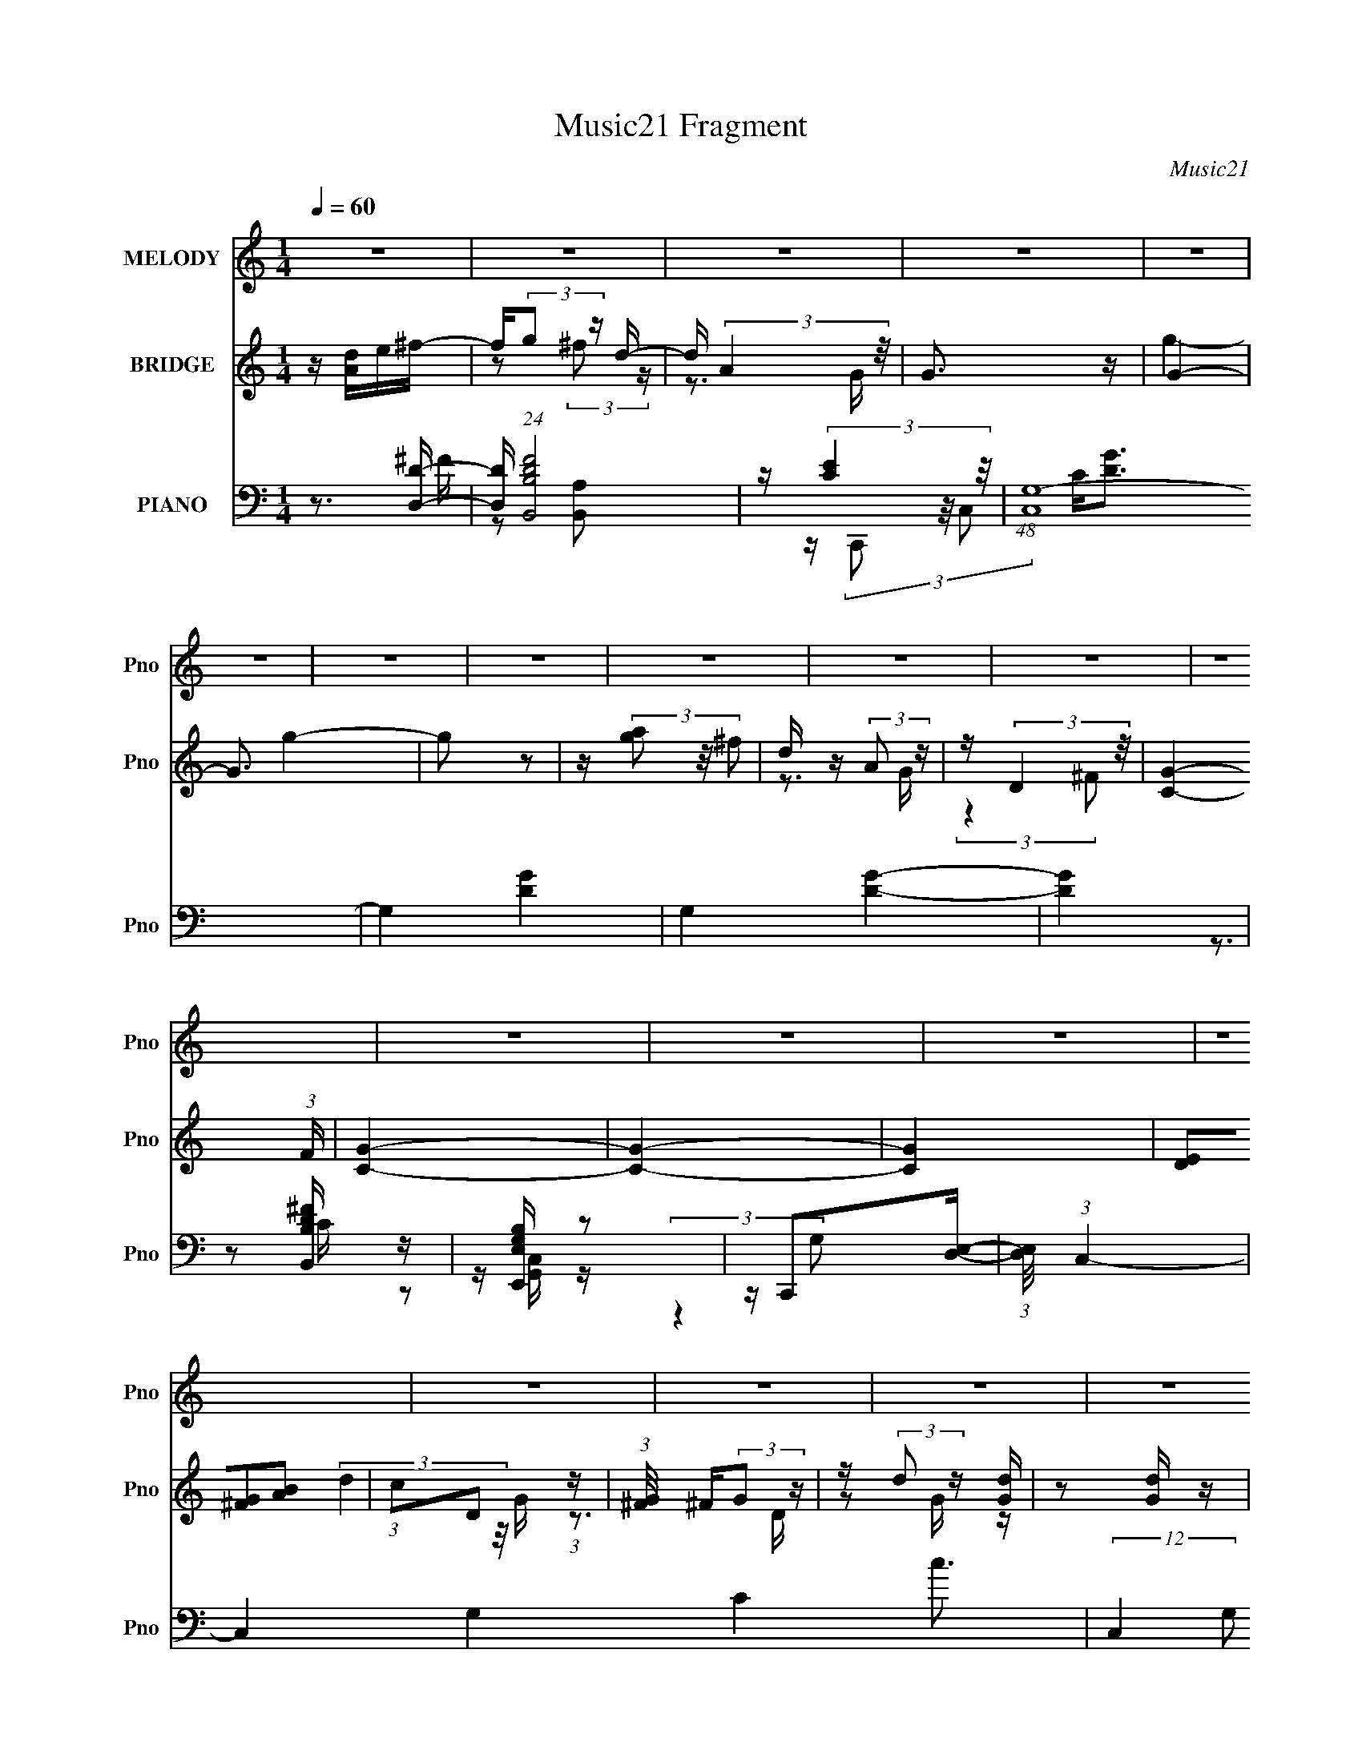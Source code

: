 X:1
T:Music21 Fragment
C:Music21
%%score ( 1 2 ) ( 3 4 5 6 ) ( 7 8 9 10 )
L:1/4
Q:1/4=60
M:1/4
I:linebreak $
K:none
V:1 treble nm="MELODY" snm="Pno"
L:1/16
V:2 treble 
V:3 treble nm="BRIDGE" snm="Pno"
L:1/16
V:4 treble 
V:5 treble 
V:6 treble 
V:7 bass nm="PIANO" snm="Pno"
L:1/16
V:8 bass 
L:1/8
V:9 bass 
L:1/8
V:10 bass 
V:1
 z4 | z4 | z4 | z4 | z4 | z4 | z4 | z4 | z4 | z4 | z4 | z4 | z4 | z4 | z4 | z4 | z4 | z4 | z4 | %19
 z4 | z4 | z4 | z4 | z4 | z4 | z4 | z4 | z4 | z4 | z4 | z4 | z4 | z4 | z2 e z | edB2 | d2<d2- | %36
 d4- | d2B z | ded2 | B2<A2- | A4- | A2A z | AGA z | G4- | GGA z | G4 | GGG z | GGd2 | %48
 (3:2:2e2 z2 B (3:2:1z/ | A x e z | eBe2 | B2<d2- | d4- | d2B z | z Bd z | e2<A2- | A4- | A2d z | %58
 edg2 | e2d z | edg2 | e3 z | edg z | geg2 | ga2 z |[Q:1/4=51] a2<d2 | deb z |[Q:1/4=60] bab2 | %68
 d'a2 z | aab2- | b2d'2 | g4- | g4- | g4 | gab z | bab2 | bba z | aae'2 | d'2a2 | g4- | gg^f2 | %81
 g^f2 z | (6:5:2g2 z/ e2- | e4- | e4- | e2 b z | gab z | bab2 | d'a2 z | aab2- | b2d'2 | g4- | %92
 g4- | g4 | gab z | bab z | (3:2:1d' x/3 ga z | aae'2 | d'2^f2 | g4- | gg^f2 | ^f2<g2 | ^f2d2 | %103
 e4 | b2a2- | a4- | a4- | a4- | a4- | a4- | a4- | a4 | z4 | z4 | z4 | z4 | z4 | z4 | z4 | z4 | z4 | %121
 z4 | z4 | z4 | z4 | z4 | z4 | z4 | z4 | z4 | z4 | z4 | z4 | z4 | z4 | z2 e z | edB2 | d2<d2- | %138
 d4- | d2B z | ded2 | B2<A2- | A4- | A2A z | AGA z | G4- | GGA z | G4 | GGG z | GGd2 | e2[AB] z | %151
 A2e z | eBe2 | B2<d2- | d4- | d2B z | z Be2 | B2<A2- | A4- | A2d z | edg2 | e2d z | edg2 | e3 z | %164
 edg z | geg2 | ga2 z | a2<d2 | deb z | bab2 | d'a2 z | aab2- | b2d'2 | g4- | g4- | g4 | gab z | %177
 bab2 | bba z | aae'2 | d'2a2 | g4- | gg^f2 | g^f2 z | (6:5:2g2 z/ e2- | e4- | e4- | e2 b z | %188
 gab z | bab2 | d'a2 z | aab2- | b2d'2 | g4- | g4- | g4 | gab z | bab z | (3:2:1d' x/3 ga z | %199
 aae'2 | d'2^f2 | g4- | gg^f2 | ^f2<g2 | ^f2d2 | e4 | b2a2- | a4- | a4- | a4- | a4- | a4- | a4- | %213
 a4- | a4- |[Q:1/4=56] a2e z | edB2 | d2<d2- | d4-[Q:1/4=54] |[Q:1/4=53] d2B z | ded2 | B2<A2- | %222
 A4- | A2A z | AGA z | G4- | GGAE | G4 | GGG z | GGd2 | e(3:2:2B2 z2 | A2A2- | (3B2 A A4 | %233
 (3:2:2G4 e2- | (6:5:2e2 z/ d z | (3:2:1[BA]2 (3:2:2A3/2 z2 | G4- | G2 (3:2:2G2 z | z A3- | %239
 (12:11:1A4 B- | B2>A2- | G4- (3:2:1A/ | G4- | G4 |] %244
V:2
 x | x | x | x | x | x | x | x | x | x | x | x | x | x | x | x | x | x | x | x | x | x | x | x | %24
 x | x | x | x | x | x | x | x | x | (3:2:2z ^f/ | x | x | x | (3:2:2z d/ | x | x | x | %41
 (3:2:2z B/ | (3:2:2z E/ | x | (3:2:2z E/ | x | (3:2:2z G/ | x | z/4 A/A/4- | (3:2:2z e/ | x | x | %52
 x | (3:2:2z [Bd]/ | (3:2:2z d/ | x | x | (3:2:2z d/ | x | (3:2:2z d/ | x | (3:2:2z d/ | %62
 (3:2:2z e/ | x | (3:2:2z b/ | x | (3:2:2z a/ | x | (3:2:2z a/ | x | x | x | x | x | (3:2:2z a/ | %75
 x | (3:2:2z a/ | x | x | x | x | (3:2:2z g/- | x | x | x | (3:2:2z a/ | (3:2:2z a/ | x | %88
 (3:2:2z a/ | x | x | x | x | x | (3:2:2z a/ | (3:2:2z d'/- | (3:2:2z a/ | x | x | x | x | x | x | %103
 x | x | x | x | x | x | x | x | x | x | x | x | x | x | x | x | x | x | x | x | x | x | x | x | %127
 x | x | x | x | x | x | x | x | (3:2:2z ^f/ | x | x | x | (3:2:2z d/ | x | x | x | (3:2:2z B/ | %144
 (3:2:2z E/ | x | (3:2:2z E/ | x | (3:2:2z G/ | x | x | (3:2:2z ^f/ | x | x | x | (3:2:2z [Bd]/ | %156
 x | x | x | (3:2:2z d/ | x | (3:2:2z d/ | x | (3:2:2z d/ | (3:2:2z e/ | x | (3:2:2z b/ | x | %168
 (3:2:2z a/ | x | (3:2:2z a/ | x | x | x | x | x | (3:2:2z a/ | x | (3:2:2z a/ | x | x | x | x | %183
 (3:2:2z g/- | x | x | x | (3:2:2z a/ | (3:2:2z a/ | x | (3:2:2z a/ | x | x | x | x | x | %196
 (3:2:2z a/ | (3:2:2z d'/- | (3:2:2z a/ | x | x | x | x | x | x | x | x | x | x | x | x | x | x | %213
 x | x | (3:2:2z ^f/ | x | x | x | (3:2:2z d/ | x | x | x | (3:2:2z B/ | (3:2:2z E/ | x | x | x | %228
 (3:2:2z G/ | x | z/ A/- | x | x7/6 | x | (3:2:2z B/- | z/ G/- | x | z3/4 G/4 | x | x7/6 | x | %241
 x13/12 | x | x |] %244
V:3
 z [Ad]e^f- | f(3:2:2g2 z d- | d (3:2:2A4 z/ | G3 z | G4- | G3 g4- | g2 z2 | z (3[ag]2 z/ ^f2 | %8
 d z (3:2:2A2 z | z (3:2:2D4 z/ | [CG]4- (3:2:1F | [CG]4- | [CG]4- | [CG]4 | (3[DE]2[^FG]2[AB]2 | %15
 (3:2:1c2D2 (3:2:1z | (3:2:1[G^F]/ ^F5/3(3:2:2G2 z | z (3:2:2d2 z [Gd] | z2 [Gd] z | ^F[GB]2B,- | %20
 [dD]2 (3:2:1B,/ z [dD]- | [dD]4- | [dD]4- | [dD]4- | [dD]4- | [dD]3 z | z4 | z4 | z4 | z4 | z4 | %31
 z4 | z4 | z4 | z4 | z4 | z4 | z4 | z4 | z4 | z4 | z4 | z4 | z4 | z4 | z4 | z4 | z4 | z4 | z4 | %50
 z4 | z4 | d2 z2 | (3:2:2a2 g4- | (3:2:2g2 ^f4- | (3:2:2f4 z2 | z4 | z4 | a2g2- | g4- | g4- | %61
 g z3 | z4 | z2 e2 | c2d2- |[Q:1/4=51] d4- | d z b2- |[Q:1/4=60] b3 z | g2a2- | a3 z | ^f2g2- | %71
 g4 | ^fgd2- | d2g2 | a2b2- | b4 | z4 | z4 | z4 | z4 | z4 | z4 | z4 | z4 | (3:2:2D2 z A2- | %85
 A2[D^F]2- | [DF]2 z2 | z2 e2- | e z d2- | d2e2 | ^f2 z2 | (3:2:2g4 z2 | z g^f2 | d2 z d- | %94
 (6:5:2d2 B4- | B4- | (3:2:2B2 A4- | (3:2:2A2 d4- | (3:2:2d2 z e2- | e4- | e2 z2 | z4 | z4 | z4 | %104
 z4 | (3:2:2z4 [Bb]2 | [ee'][^f^f'][gg']2 | [gg'] z [^f^f']2 | [dd'] z [Aa]2 | (3:2:2[Gg]4 [Bb]2 | %110
 [ee'][^f^f'][gg'] z | [gg'] z [^f^f']2 | [dd'][Bb][Aa] z | [Aa]4 | [ee'] z [dd']2- | %115
 [dd'][dd'][dd']2 | [ee'][ff'][gg']2 | z [dd'][cc']2- | [cc']2[ff']2- | [ff'][dd'][ff'] z | %120
 [ff']2[cc']2- | [cc']4- | [cc'] z3 | z4 | z4 | z2 c z | _efg2- | g2 z2 | Bdc z | cde z | e^fg z | %131
 gab z | bd'g'2- | g'4- | g'4- | g'2 z2 | z4 | z4 | z4 | z4 | z4 | z4 | z4 | z4 | z4 | z4 | %146
 (3:2:2z4 [dg]2 | [dg]4 | z4 | z4 | z4 | z4 | z4 | z4 | z ^fg2 | (3:2:2^f4 d2- | (3:2:2d z/ BA2- | %157
 A3 z | z4 | z4 | z4 | z4 | z4 | z4 | z4 | z4 | z3 d | [e^f] z [ga] z | [bc'] z b2- | b3 d'4- | %170
 g2 d'2 a2- | a3 ^f2- | f z g2- | g2^f2 | ^fgd2- | ^f2 d2 g2 | a2b2- | b2g2- | g z a2- | a2d'2- | %180
 d'2g2- | g4- | g z ^f2 | g z ^f2 | d2G2- | G2 z2 | [De]2A2- | [de] A2 ^f g | [bc'] z d'2- | d'4- | %190
 g2 d'2 a2- | a3 z | ^f'2g'2- | g'4- | g'2^f'2 | d'2 z2 | (3:2:2a2 b4- | (6:5:2b4 z | g2a2- | %199
 a2 z2 | z2 g2- | g3 z | g2^f2 | g2^f2 | d2e2- | e4- | (3:2:1D2 e2 A2- | A2[D^F]2- | [DF]3 z | z4 | %210
 z4 | z4 | z4 | z4 | z4 | z2[Q:1/4=56] z2 | z4 | z4 | z2[Q:1/4=54] z2 |[Q:1/4=53] z d2 z | %220
 [gd'g']2 g' z | [da] [f'a']4 | (3:2:2z4 g'2 | (3:2:1[^f'd']2a2 (3:2:1z | z (3[g^f]2 z/ g2 | e4 | %226
 z4 | z4 | z [gdcG]3- | [gdcG]2 z2 |] %230
V:4
 x | z/ (3:2:2^f/ z/4 | z3/4 G/4- | x | g- | x7/4 | x | x | z3/4 G/4 | (3:2:2z ^F/- | x7/6 | x | %12
 x | x | x | (3:2:2d z/8 G/4- | z3/4 D/4 | z/ G/4 z/4 | x | x | x13/12 | x | x | x | x | x | x | %27
 x | x | x | x | x | x | x | x | x | x | x | x | x | x | x | x | x | x | x | x | x | x | x | x | %51
 x | (3:2:2z/ a- | x | x | x | x | x | x | x | x | x | x | x | x | x | x | x | x | x | x | x | x | %73
 x | x | x | x | x | x | x | x | x | x | x | z/4 B/4 z/ | x | x | x | x | x | (3:2:2z/ g- | x | x | %93
 (3:2:1z/ e/ (3:2:1z/4 | x13/12 | x | x | x | x | x | x | x | x | x | x | x | x | x | x | x | x | %111
 x | (3:2:2z [Gg]/ | x | x | x | x | x | x | (3:2:2z [gg']/ | x | x | x | x | x | (3:2:2z d/ | x | %127
 x | (3:2:2z B/ | (3:2:2z d/ | (3:2:2z ^f/ | (3:2:2z a/ | x | x | x | x | x | x | x | x | x | x | %142
 x | x | x | x | x | x | x | x | x | x | x | x | x | x | x | x | x | x | x | x | x | x | x | x | %166
 x | x | z/ d'/- | x7/4 | x3/2 | x5/4 | x | x | z/ e/ | x3/2 | x | x | x | x | x | x | x | x | x | %185
 x | z/4 B/4d/4 z/4 | x5/4 | x | x | x3/2 | x | x | x | x | (3z/ [ge']/ z/ | x | x | x | x | x | %201
 x | x | x | x | x | z/4 B/4 z/ x/3 | x | x | x | x | x | x | x | x | x | x | x | x | z/ [gd']/- | %220
 z/ [da]/- | x5/4 | x | x | x | x | x | x | x | x |] %230
V:5
 x | x | x | x | x | x7/4 | x | x | x | x | x7/6 | x | x | x | x | x | x | x | x | x | x13/12 | x | %22
 x | x | x | x | x | x | x | x | x | x | x | x | x | x | x | x | x | x | x | x | x | x | x | x | %46
 x | x | x | x | x | x | x | x | x | x | x | x | x | x | x | x | x | x | x | x | x | x | x | x | %70
 x | x | x | x | x | x | x | x | x | x | x | x | x | x | x | x | x | x | x | x | x | x | x | x | %94
 x13/12 | x | x | x | x | x | x | x | x | x | x | x | x | x | x | x | x | x | x | x | x | x | x | %117
 x | x | x | x | x | x | x | x | x | x | x | x | x | x | x | x | x | x | x | x | x | x | x | x | %141
 x | x | x | x | x | x | x | x | x | x | x | x | x | x | x | x | x | x | x | x | x | x | x | x | %165
 x | x | x | x | x7/4 | x3/2 | x5/4 | x | x | x | x3/2 | x | x | x | x | x | x | x | x | x | x | %186
 x | x5/4 | x | x | x3/2 | x | x | x | x | x | x | x | x | x | x | x | x | x | x | x | x4/3 | x | %208
 x | x | x | x | x | x | x | x | x | x | x | x | z/ (3:2:2d'/ z/4 | x5/4 | x | x | x | x | x | x | %228
 x | x |] %230
V:6
 x | x | x | x | x | x7/4 | x | x | x | x | x7/6 | x | x | x | x | x | x | x | x | x | x13/12 | x | %22
 x | x | x | x | x | x | x | x | x | x | x | x | x | x | x | x | x | x | x | x | x | x | x | x | %46
 x | x | x | x | x | x | x | x | x | x | x | x | x | x | x | x | x | x | x | x | x | x | x | x | %70
 x | x | x | x | x | x | x | x | x | x | x | x | x | x | x | x | x | x | x | x | x | x | x | x | %94
 x13/12 | x | x | x | x | x | x | x | x | x | x | x | x | x | x | x | x | x | x | x | x | x | x | %117
 x | x | x | x | x | x | x | x | x | x | x | x | x | x | x | x | x | x | x | x | x | x | x | x | %141
 x | x | x | x | x | x | x | x | x | x | x | x | x | x | x | x | x | x | x | x | x | x | x | x | %165
 x | x | x | x | x7/4 | x3/2 | x5/4 | x | x | x | x3/2 | x | x | x | x | x | x | x | x | x | x | %186
 x | x5/4 | x | x | x3/2 | x | x | x | x | x | x | x | x | x | x | x | x | x | x | x | x4/3 | x | %208
 x | x | x | x | x | x | x | x | x | x | x | x | z/ [^f'a']/- | x5/4 | x | x | x | x | x | x | x | %229
 x |] %230
V:7
 z3 [DD,]- | [DD,] (24:13:1[FB,B,,D]8 | z (3:2:2[CE]4 z/ | (48:35:1[C,G,-]16 | G,4- [DG]4- | %5
 G,4 [DG]4- | [DG]4 | z2 [B,DB,,^F] z | z [E,G,E,,B,] z2 | z C,,2[D,E,]- | %10
 (3:2:1[D,E,]/ x (3:2:1C,4- | C,4- G,4- C4- c3- | (12:7:2C,4 G,2 C3 c4 | z4 | z4 | [CEG]2 z [EC] | %16
 (6:5:1[GC^FB,D]2[^FB,D]5/3 (3:2:1z | [B,,D^F]2 [D^FF,][CEG]- | (3:2:1[CEGC,]/ C,11/3 | G B,,3- | %20
 [B,,B,-]24 (48:37:1F,32 | B,4- D4- G,,4- | B,4- D4- G,,4- | B,4- D4- G,,4- | B,4- D4- G,,4- | %25
 B,4 D4- G,,4 | (3:2:2D z2 [Gd]2- | [GdD-] D3- | D2 [Gd] [Gd]2- | [GdD-] D3- | %30
 (3:2:1D2 [GdD] D2/3 z | [GdD-] D3- | (3:2:1D2 [Gd] (3:2:2z [Gd]2- (3:2:1[Gd] | (3:2:2D4 z2 | %34
 [GdD]2G,,2- | D G,,4- [DGd] | [G,,D]7 | D (3:2:1[Gd] z [DGd] z | z2 B,,2- | [B,,^F,-]12 | %40
 (3:2:1F,4 [^Fd]2- | [Fd^F,] ^F,2 z | z2 E,2- | (3:2:1[EGB,-] [B,E,]10/3- E,14/3- E,3 | %44
 B,4- [EG] [EG]2- | (3:2:1B,4 [EG] [EG] z | z2 C,2- | [C,G,]3 x | z2 D,, z | %49
 (3:2:1[DFAD,] (3:2:2D,3 z2 | z2 G,,2- | [G,,D,]12 | D,2[G,D]2 | D,4- | (3:2:1[D,^F,,-]4 ^F,,4/3- | %55
 F,,4- [F,D] [^F,D] | F,,4- [^F,D]2- | (12:7:2[F,,D,]8 [F,D] | z2 E,,2- | [E,,G,G,B,]4 | z2 B,,2- | %61
 ^F,2 B,,3 [B,DF] [B,D^F]2 | B,, z C,, z | z2 C z | c2 D,, z |[Q:1/4=51] [DD,-]2 [D,-FA]2 [FA]4 | %66
 D,2 (3:2:1[A,DG,,-]2 G,,2/3- |[Q:1/4=60] [G,,B,]3 z | [DGB,] z D,2- | [D,A,D]4 [DF] | z2 E,,2- | %71
 B,2 E,,2 (3:2:1[EG] [EG]2- | [EGB,] z [C,G]2- | G,2 [C,G] [D,D^F]2 | D z E,,2- | [E,,B,,B,]3 z | %76
 [GB,]2 B,,2- | B,2 B,,3 [DF] [B,D^F]2 | z2 C,2- | [C,G,]3 (3:2:1[CG] x/3 | z2 D,, z | %81
 D3 F4- A,2- | F2 [A,C,-]2 | [CG,]2 (3:2:1[G,C,-] C,10/3- C, | G,2D,2- | [D,A,]3 x | %86
 (3:2:1[DFD,A,] [D,A,d]4/3[G,,D] z | [GBD,] D,2 z | [BD] z D,2- | [D,A,]3 z | D, z E,, z | %91
 [EGE,] E,2 z | [BE] z C,2- | [C,G,] (3:2:2G,/ z [D,^F]2 | (3:2:2D2 z G,, z | (3:2:1[DGD,] D,10/3 | %96
 (3:2:1[GBD] D4/3[DA,D,,]2- | [DA,D,,E,]2 [F,A,A]A | [CEA,A,,]2[E,,E,G,] z | [E,E,]4- | %100
 [E,E,B,] [EGD,-]2 D,- | (6:5:2[D,DD]4 F | [AD]2 C,2- | [C,G,]4 C | (3:2:1[DG] G4/3[D,D^F]2- | %105
 [D,DF]4- | [D,DF] z [E,,B,EG]2 | z2 [B,,B,D^F]2 | z2 C,2- | [C,G,CE]4 (3:2:1[CG] | %110
 (3:2:1[GC] (3:2:2C z [E,,E,G,]2 | z2 [B,,B,D^F]2 | z2 F,,2- | %113
 [F,,F,F,A,C]2(3[F,A,CC,]/ (1:1:1C,/ [F,A,F]2 | z2 _B,,2- | [B,,_B,F,-]6 (3:2:1F, | %116
 [F,DF]2 (3:2:1[B,_B,,-]_B,,4/3- | (3:2:1[F,C]2 [CB,,-]2/3 [B,,F,]10/3- B,, | [F,EG]C_B,,2- | %119
 [B,,_B,B,DF]6 (3:2:1F,2 | [F,D]2 (3:2:1[B,C,-] C,4/3- | (6:5:2[C,CCEGc]4 G, | z4 | %123
 [C,_B,D] z [^G,,_E,^G,_E]2- | [G,,E,G,E]4- | [G,,E,G,E]2 z2 | z2 G,,2- | %127
 [G,B,D,]2 [D,G,,-] G,,3- G,, | z2 [G,,C]2- | [G,,C]4- [G,C]4- (3:2:1D,2- | %130
 (3[G,,CG,] [G,G,C] D, G,,2- | (6:5:2[G,,D,D,]4 G, B,2 | (3:2:1[DG,,] (3:2:2G,, C,,4- | %133
 (6:5:1C,,4 [CEGc]4- | (12:7:2[CEGc]4 z2 | z4 | z4 | (3:2:2[B,,B,D^F]4 [C,CE]2 | z2 D,,2 | [DF]4- | %140
 [DF]2 B,,2- | [B,,^F,-]12 | (3:2:1F,4 [^Fd]2- | [Fd^F,] ^F,2 z | z2 E,2- | %145
 (3:2:1[EGB,-] [B,E,]10/3- E,14/3- E,3 | B,4- [EG] [EG]2- | (3:2:1B,4 [EG] [EG] z | z2 [^CEG]2 | %149
 [C,G,]3 x | z2 D,, z | (3:2:1[DFAD,] (3:2:2D,3 z2 | z2 G,,2- | [G,,D,]12 | D,2[G,D]2 | D,4- | %156
 (3:2:1[D,^F,,-]4 ^F,,4/3- | F,,4- [F,D] [^F,D] | F,,4- [^F,D]2- | (12:7:2[F,,D,]8 [F,D] | %160
 z2 E,,2- | [E,,G,G,B,]4 | z2 B,,2- | ^F,2 B,,3 [B,DF] [B,D^F]2 | B,, z [^CEG]2 | z2 [EG]2 | %166
 c2 D,, z | [DD,-]2 [D,-FA]2 [FA]4 | D,2 (3:2:1[A,DG,,-]2 G,,2/3- | [G,,B,]3 z | [DGB,] z D,2- | %171
 [D,A,D]4 [DF] | z2 E,,2- | B,2 E,,2 (3:2:1[EG] [EG]2- | [EGB,] z [C,G]2- | G,2 [C,G] [D,D^F]2 | %176
 D z G,,2- | [G,,D,B,]3 z | [GB,]2 [D^F]2- | A,2 [DF] D,3 [D^FA,]2 | z2 B,,2- | %181
 [B,,G,]3 (3:2:1[B,E] x/3 | z2 D,, z | D3 F4- A,2- | F2 [A,C,-]2 | %185
 [CG,]2 (3:2:1[G,C,-] C,10/3- C, | G,2D,2- | [D,A,]3 x | (3:2:1[DFD,A,] [D,A,d]4/3[G,,D] z | %189
 [GBD,] D,2 z | [BD] z D,2- | [D,A,]3 z | D, z E,, z | [EGE,] E,2 z | [BE] z [B,D^F]2 | %195
 [B,,^F,] z [C,EC] z | (3:2:2[DD,]2 z G,, z | (3:2:1[DGD,] D,10/3 | (3:2:1[GBD] D4/3[DA,D,,]2- | %199
 [DA,D,,E,]2 [F,A,A]A | [CEA,A,,]2[E,,E,G,] z | E,4- | [E,B,] [EGD,-]2 D,- | (6:5:2[D,DD]4 F | %204
 [AD]2 C,2- | [C,G,]4 C | (3:2:1[DG] G4/3[D,D^F]2- | [D,DF]4- | [D,DF] x C,2- | C C,4- F [D^F]2- | %210
 (3:2:1[C,C] [CDF]/3 [DF]2/3 x/3 B,,2- | [DFB,] [B,,-B,]4 B,, | [DFB,]2[A,,A,]2- | %213
 [CE,-] [E,A,,A,]3- [A,,A,]- [A,,A,] | [E,C] [CE] [EA,,-E,-A,-][A,,E,A,]- | %215
 [A,,E,A,]4- C4-[Q:1/4=56] | [A,,E,A,]2 C2 (3:2:1[G,G,,B,D]4- | [G,G,,B,D]4- | %218
 [G,G,,B,D]4-[Q:1/4=54] |[Q:1/4=53] (3:2:2[G,G,,B,D]/ z z3 | (3:2:2z2 [D^FA]4- | %221
 (6:5:1[DFA]4 D,4- | [D,A,-D-]8 | (3[A,D]4 [Fd]4 z | (3:2:2z2 [EG]4- | [EG]4- E,4 B4- | %226
 (3:2:1[EG]2 B4- (3:2:1[DD,G]4- | B4- [DD,G]4- | B (3:2:1[DD,G]/ [CEC,G]3- | (12:7:2[CEC,G]4 z2 | %230
 (3:2:2z2 [D^FA]4- | (6:5:2[DFA]4 z | G,,4- | [DG,]3 (3:2:2G,,2 D,2 z | B,,4- | %235
 (3:2:1[B,,^F]2 ^F8/3 | C4- | G,2 C C,2 E2 C z | D,,2<D,2- | D,4- D4- A,4- ^F3- | D,2 D3 A, F3 z | %241
 G,,4- | [G,,-D,]16 G,,4 | (6:5:1G,2 D4- (3:2:1D,4- | (3:2:1D,2 [DG,B,G]16- D | [G,B,G]4- D,4- | %246
 [G,B,G]4- D,4- | [G,B,G]4- (3:2:1D, | (3:2:2[G,B,G]2 z4 |] %249
V:8
 z3/2 ^F/- | z [A,B,,] x2/3 | z/ (3C,, z/4 C,- | C<[DG]- x23/6 | x4 | x4 | x2 | x2 | x2 | %9
 z [G,,C,]/ z/ | (3:2:2z2 G,- | x15/2 | x11/2 | x2 | x2 | C,2 | z B,,- | z/ B,/B,/ z/ | z/ G, z/ | %19
 z/ (3:2:2[B,^F]2 z/4 | z D- x67/3 | x6 | x6 | x6 | x6 | x6 | x2 | z [Gd]- | x5/2 | z [Gd]- | %30
 z [Gd]- | z [Gd]- | x5/2 | z [Gd]- | z D/ z/ | x3 | z [Gd]- x3/2 | x7/3 | z [B,D^F]/ z/ | %39
 z [^Fd] x4 | x7/3 | z [^Fd] | z [EG]- | z [EG]- x23/6 | x7/2 | x17/6 | z [CEG] | z [CEG]/ z/ | %48
 z [D^FA]- | z [D^FAd]/ z/ | z [G,B,D] | z G,/ z/ x4 | x2 | z [G,D] | z [^F,D]- | x3 | x3 | %57
 z ^F,/ z/ x2/3 | z G,/ z/ | z E | z [B,D^F]- | x4 | z [CEG] | z [EG] | z D- | (3:2:2z [A,D]2- x2 | %66
 z [B,D]/ z/ | z [DG]- | z A,/ z/ | z ^F x/ | z B,/ z/ | x10/3 | z C | x5/2 | z [EG] | z E | %76
 z B,/ z/ | x4 | z [CG]- | z [CG] | z D- | x9/2 | z C- | z D x3/2 | z [D^F] | z [D^F]- | %86
 z/ [D^F]/[GB]- | D/ z/ [DG]/ z/ | z [D^FA] | z [D^FA] | z [EG]- | z E/ z/ | z [CEG] | z/ C/[D^F] | %94
 z/ ^F/[DG]- | z D/ z/ | z [^F,A,]- | z/ A,/[CEA,A,,]- | x2 | z [EG]- | z D/ z/ | z ^F | z C- | %103
 z C x/ | z/ C/ z | x2 | x2 | x2 | z [CG]- | z G- x/3 | z/ E/ z | x2 | z [F,A,] | z [F,,C,]/ z/ | %114
 z [_B,D] | z/ [DF] z/ x4/3 | z [CE] | z/ (3[EG] z/4 C x7/6 | z [_B,D] | z F,- x5/3 | z/ F/[CE] | %121
 z (3:2:2G, z/ | x2 | x2 | x2 | x2 | z [G,B,]- | z G, x3/2 | z [G,C]- | x14/3 | z/ C/G,- | %131
 z/ (3G, z/4 [G,B,] x | z/ G,/ z | x11/3 | x2 | x2 | x2 | x2 | z [D^F]- | x2 | z [B,D^F]/ z/ | %141
 z [^Fd] x4 | x7/3 | z [^Fd] | z [EG]- | z [EG]- x23/6 | x7/2 | x17/6 | z ^C,- | z [^CEG]/ z/ | %150
 z [D^FA]- | z [D^FAd]/ z/ | z [G,B,D] | z G,/ z/ x4 | x2 | z [G,D] | z [^F,D]- | x3 | x3 | %159
 z ^F,/ z/ x2/3 | z G,/ z/ | z E | z [B,D^F]- | x4 | z ^C,,/ z/ | z ^C/ z/ | z D- | %167
 (3:2:2z [A,D]2- x2 | z [B,D]/ z/ | z [DG]- | z A,/ z/ | z ^F x/ | z B,/ z/ | x10/3 | z C | x5/2 | %176
 z [GD]/ z/ | z G- | z D,- | x4 | z [B,E]- | z [EB,]/ z/ | z D- | x9/2 | z C- | z D x3/2 | %186
 z [D^F] | z [D^F]- | z/ [D^F]/[GB]- | D/ z/ [DG]/ z/ | z [D^FA] | z [D^FA] | z [EG]- | z E/ z/ | %194
 z B,,- | (3:2:2z2 A, | z/ ^F/[DG]- | z D/ z/ | z [^F,A,]- | z/ A,/[CEA,A,,]- | x2 | z [EG]- | %202
 z D/ z/ | z ^F | z C- | z C x/ | z/ C/ z | x2 | z C/ z/ | x4 | z B,/ z/ | z [D^F]- x | z C- | %213
 z E- x | z3/2 C/- | x4 | x10/3 | x2 | x2 | x2 | z D,- | x11/3 | (3:2:2z [^Fd]2- x2 | x10/3 | %224
 (3:2:2z E,2- | x6 | x4 | x4 | x13/6 | x2 | z D,, | x2 | (3:2:2[DG,]2 D,- | x10/3 | [DA,]^F, | %235
 A,D | C,,/ z/ C,- | x9/2 | z ^F,/D/- | x15/2 | x5 | z/ (3[D,A,] z/4 [B,G,] | %242
 (3:2:1z G,/ (3:2:1z/ G,/- x8 | x25/6 | (3:2:2z2 D,- x43/6 | x4 | x4 | x7/3 | x2 |] %249
V:9
 x2 | x8/3 | x2 | x35/6 | x4 | x4 | x2 | x2 | x2 | x2 | z3/2 C/- | x15/2 | x11/2 | x2 | x2 | %15
 (3:2:1z G, (3:2:1z/ | z3/2 ^F,/- | x2 | z [EC]/ z/ | z/ D3/2 | z3/2 G,,/- x67/3 | x6 | x6 | x6 | %24
 x6 | x6 | x2 | x2 | x5/2 | x2 | x2 | x2 | x5/2 | x2 | z [Gd] | x3 | x7/2 | x7/3 | x2 | x6 | x7/3 | %41
 x2 | x2 | x35/6 | x7/2 | x17/6 | x2 | x2 | x2 | x2 | x2 | z D x4 | x2 | x2 | x2 | x3 | x3 | %57
 z D x2/3 | z B, | x2 | x2 | x4 | x2 | z c- | z [^FA]- | x4 | z G | x2 | z [D^F]- | x5/2 | %70
 z [EG]- | x10/3 | x2 | x5/2 | x2 | z G- | z [D^F]- | x4 | x2 | x2 | z ^F- | x9/2 | z E | x7/2 | %84
 x2 | z d- | x2 | z B- | x2 | x2 | x2 | z G | x2 | (3:2:2z2 A, | x2 | z [GB]- | x2 | x2 | x2 | x2 | %100
 z ^F- | z A- | z E | (3:2:2z2 D- x/ | x2 | x2 | x2 | x2 | x2 | (3:2:2z2 G, x/3 | x2 | x2 | %112
 (3:2:2z2 C,- | (3:2:2z2 [CF] | (3:2:2z2 F,- | (3:2:2z2 _B,- x4/3 | (3:2:2z2 F,- | x19/6 | %118
 (3:2:2z2 F,- | (3:2:2z2 _B,- x5/3 | z G | (3:2:2z2 C | x2 | x2 | x2 | x2 | x2 | (3:2:2z2 D x3/2 | %128
 x2 | x14/3 | z B,- | (3:2:2z2 D- x | z/ [CEGc]3/2- | x11/3 | x2 | x2 | x2 | x2 | x2 | x2 | x2 | %141
 x6 | x7/3 | x2 | x2 | x35/6 | x7/2 | x17/6 | x2 | x2 | x2 | x2 | x2 | z D x4 | x2 | x2 | x2 | x3 | %158
 x3 | z D x2/3 | z B, | x2 | x2 | x4 | x2 | z ^c- | z [^FA]- | x4 | z G | x2 | z [D^F]- | x5/2 | %172
 z [EG]- | x10/3 | x2 | x5/2 | x2 | z D | z A,/ z/ | x4 | x2 | x2 | z ^F- | x9/2 | z E | x7/2 | %186
 x2 | z d- | x2 | z B- | x2 | x2 | x2 | z G | x2 | x2 | x2 | z [GB]- | x2 | x2 | x2 | x2 | z ^F- | %203
 z A- | z E | (3:2:2z2 D- x/ | x2 | x2 | z ^F- | x4 | z [D^F]- | x3 | x2 | x3 | x2 | x4 | x10/3 | %217
 x2 | x2 | x2 | x2 | x11/3 | x4 | x10/3 | z B- | x6 | x4 | x4 | x13/6 | x2 | x2 | x2 | x2 | x10/3 | %234
 x2 | x2 | E2- | x9/2 | z A,- | x15/2 | x5 | x2 | z D- x8 | x25/6 | x55/6 | x4 | x4 | x7/3 | x2 |] %249
V:10
 x | x4/3 | x | x35/12 | x2 | x2 | x | x | x | x | x | x15/4 | x11/4 | x | x | z3/4 G/4- | x | x | %18
 z/ G/- | (3:2:2z ^F,/- | x73/6 | x3 | x3 | x3 | x3 | x3 | x | x | x5/4 | x | x | x | x5/4 | x | %34
 x | x3/2 | x7/4 | x7/6 | x | x3 | x7/6 | x | x | x35/12 | x7/4 | x17/12 | x | x | x | x | x | x3 | %52
 x | x | x | x3/2 | x3/2 | x4/3 | x | x | x | x2 | x | x | x | x2 | x | x | x | x5/4 | x | x5/3 | %72
 x | x5/4 | x | x | x | x2 | x | x | x | x9/4 | x | x7/4 | x | x | x | x | x | x | x | z/ B/- | x | %93
 x | x | x | x | x | x | x | x | x | x | x5/4 | x | x | x | x | x | x7/6 | x | x | x | x | x | %115
 x5/3 | x | x19/12 | x | x11/6 | (3:2:2z G,/- | x | x | x | x | x | x | x7/4 | x | x7/3 | x | %131
 x3/2 | x | x11/6 | x | x | x | x | x | x | x | x3 | x7/6 | x | x | x35/12 | x7/4 | x17/12 | x | %149
 x | x | x | x | x3 | x | x | x | x3/2 | x3/2 | x4/3 | x | x | x | x2 | x | x | x | x2 | x | x | %170
 x | x5/4 | x | x5/3 | x | x5/4 | x | x | x | x2 | x | x | x | x9/4 | x | x7/4 | x | x | x | x | %190
 x | x | x | z/ B/- | x | x | x | x | x | x | x | x | x | x | x | x5/4 | x | x | x | x2 | x | %211
 x3/2 | x | x3/2 | x | x2 | x5/3 | x | x | x | x | x11/6 | x2 | x5/3 | x | x3 | x2 | x2 | x13/12 | %229
 x | x | x | x | x5/3 | x | x | x | x9/4 | x | x15/4 | x5/2 | x | x5 | x25/12 | x55/12 | x2 | x2 | %247
 x7/6 | x |] %249
